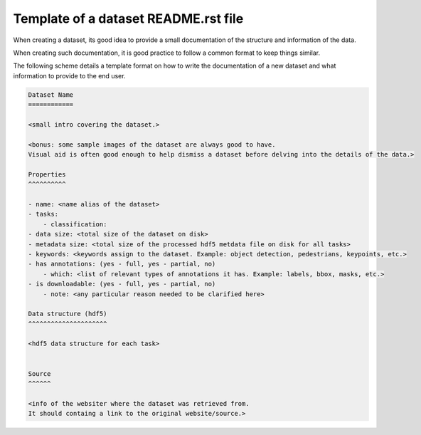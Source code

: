 Template of a dataset README.rst file
=====================================

When creating a dataset, its good idea to provide a small documentation of the structure and information of the data.

When creating such documentation, it is good practice to follow a common format to keep things similar.

The following scheme details a template format on how to write the documentation of a new dataset and what information to provide to the end user.

.. code-block:: bash

    Dataset Name
    ============

    <small intro covering the dataset.>

    <bonus: some sample images of the dataset are always good to have.
    Visual aid is often good enough to help dismiss a dataset before delving into the details of the data.>

    Properties
    ^^^^^^^^^^

    - name: <name alias of the dataset>
    - tasks:
        - classification:
    - data size: <total size of the dataset on disk>
    - metadata size: <total size of the processed hdf5 metdata file on disk for all tasks>
    - keywords: <keywords assign to the dataset. Example: object detection, pedestrians, keypoints, etc.>
    - has annotations: (yes - full, yes - partial, no)
        - which: <list of relevant types of annotations it has. Example: labels, bbox, masks, etc.>
    - is downloadable: (yes - full, yes - partial, no)
        - note: <any particular reason needed to be clarified here>

    Data structure (hdf5)
    ^^^^^^^^^^^^^^^^^^^^^

    <hdf5 data structure for each task>


    Source
    ^^^^^^

    <info of the websiter where the dataset was retrieved from.
    It should containg a link to the original website/source.>